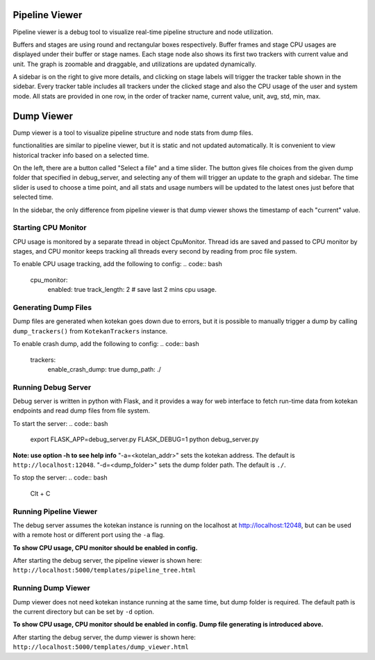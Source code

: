 ****************
Pipeline Viewer
****************

Pipeline viewer is a debug tool to visualize real-time pipeline structure and node utilization.

Buffers and stages are using round and rectangular boxes respectively.
Buffer frames and stage CPU usages are displayed under their buffer or stage names.
Each stage node also shows its first two trackers with current value and unit.
The graph is zoomable and draggable, and utilizations are updated dynamically.

A sidebar is on the right to give more details, and clicking on stage labels will trigger 
the tracker table shown in the sidebar. Every tracker table includes all trackers under the clicked 
stage and also the CPU usage of the user and system mode. All stats are provided in one row, in the 
order of tracker name, current value, unit, avg, std, min, max.

****************
Dump Viewer
****************

Dump viewer is a tool to visualize pipeline structure and node stats from dump files.

functionalities are similar to pipeline viewer, but it is static and not updated automatically.
It is convenient to view historical tracker info based on a selected time.

On the left, there are a button called "Select a file" and a time slider. The button gives file choices 
from the given dump folder that specified in debug_server, and selecting any of them will trigger an update 
to the graph and sidebar. The time slider is used to choose a time point, and all stats and usage numbers will 
be updated to the latest ones just before that selected time.

In the sidebar, the only difference from pipeline viewer is that dump viewer shows the timestamp of each "current" value.

Starting CPU Monitor
-----------------------
CPU usage is monitored by a separate thread in object CpuMonitor. Thread ids are saved and passed to CPU monitor by stages, 
and CPU monitor keeps tracking all threads every second by reading from proc file system.

To enable CPU usage tracking, add the following to config:
.. code:: bash
    cpu_monitor:
      enabled: true
      track_length: 2  # save last 2 mins cpu usage.

Generating Dump Files
-----------------------
Dump files are generated when kotekan goes down due to errors, but it is possible to manually trigger a 
dump by calling ``dump_trackers()`` from ``KotekanTrackers`` instance.

To enable crash dump, add the following to config:
.. code:: bash
    trackers:
      enable_crash_dump: true
      dump_path: ./

Running Debug Server
-----------------------
Debug server is written in python with Flask, and it provides a way for web interface to fetch run-time data 
from kotekan endpoints and read dump files from file system.

To start the server:
.. code:: bash
    export FLASK_APP=debug_server.py FLASK_DEBUG=1
    python debug_server.py

**Note: use option -h to see help info**
"-a=<kotelan_addr>" sets the kotekan address. The default is ``http://localhost:12048``.
"-d=<dump_folder>" sets the dump folder path. The default is ``./``.

To stop the server:
.. code:: bash
    Clt + C

Running Pipeline Viewer
-----------------------
The debug server assumes the kotekan instance is running on the localhost at http://localhost:12048, 
but can be used with a remote host or different port using the ``-a`` flag.

**To show CPU usage, CPU monitor should be enabled in config.**

After starting the debug server, the pipeline viewer is shown here:
``http://localhost:5000/templates/pipeline_tree.html``

Running Dump Viewer
-----------------------
Dump viewer does not need kotekan instance running at the same time, but dump folder is required.
The default path is the current directory but can be set by ``-d`` option.

**To show CPU usage, CPU monitor should be enabled in config.**
**Dump file generating is introduced above.**

After starting the debug server, the dump viewer is shown here:
``http://localhost:5000/templates/dump_viewer.html``
